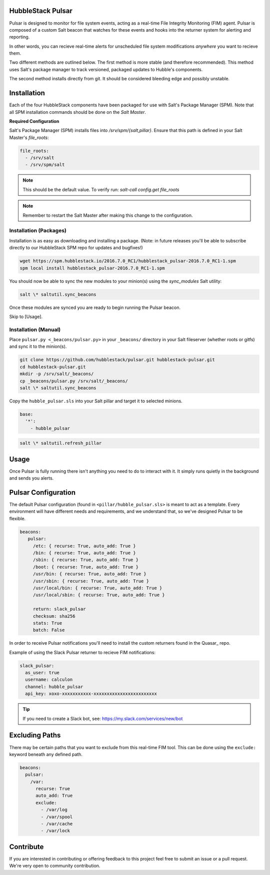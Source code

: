 HubbleStack Pulsar
==================

Pulsar is designed to monitor for file system events, acting as a real-time
File Integrity Monitoring (FIM) agent. Pulsar is composed of a custom Salt
beacon that watches for these events and hooks into the returner system for
alerting and reporting.

In other words, you can recieve real-time alerts for unscheduled file system
modifications *anywhere* you want to recieve them.

Two different methods are outlined below. The first method is more stable (and
therefore recommended). This method uses Salt's package manager to track
versioned, packaged updates to Hubble's components.

The second method installs directly from git. It should be considered bleeding
edge and possibly unstable.

Installation
============

Each of the four HubbleStack components have been packaged for use with Salt's
Package Manager (SPM). Note that all SPM installation commands should be done
on the *Salt Master*.

**Required Configuration**

Salt's Package Manager (SPM) installs files into `/srv/spm/{salt,pillar}`.
Ensure that this path is defined in your Salt Master's `file_roots`:

.. code-block:: yaml

    file_roots:
      - /srv/salt
      - /srv/spm/salt

.. note:: This should be the default value. To verify run: `salt-call config.get file_roots`

.. note:: Remember to restart the Salt Master after making this change to the configuration.

Installation (Packages)
-----------------------

Installation is as easy as downloading and installing a package. (Note: in
future releases you'll be able to subscribe directly to our HubbleStack SPM
repo for updates and bugfixes!)

.. code-block:: shell

    wget https://spm.hubblestack.io/2016.7.0_RC1/hubblestack_pulsar-2016.7.0_RC1-1.spm
    spm local install hubblestack_pulsar-2016.7.0_RC1-1.spm

You should now be able to sync the new modules to your minion(s) using the
`sync_modules` Salt utility:

.. code-block:: shell

    salt \* saltutil.sync_beacons

Once these modules are synced you are ready to begin running the Pulsar beacon.

Skip to [Usage].

Installation (Manual)
---------------------

Place ``pulsar.py <_beacons/pulsar.py>`` in your ``_beacons/`` directory in your Salt
fileserver (whether roots or gitfs) and sync it to the minion(s).

.. code-block:: shell

    git clone https://github.com/hubblestack/pulsar.git hubblestack-pulsar.git
    cd hubblestack-pulsar.git
    mkdir -p /srv/salt/_beacons/
    cp _beacons/pulsar.py /srv/salt/_beacons/
    salt \* saltutil.sync_beacons

Copy the ``hubble_pulsar.sls`` into your Salt pillar and target it to selected minions.

.. code-block:: shell

    base:
      '*':
        - hubble_pulsar

.. code-block:: shell

    salt \* saltutil.refresh_pillar

Usage
=====

Once Pulsar is fully running there isn't anything you need to do to interact
with it. It simply runs quietly in the background and sends you alerts.

Pulsar Configuration
====================

The default Pulsar configuration (found in ``<pillar/hubble_pulsar.sls>``
is meant to act as a template. Every environment will have different needs and
requirements, and we understand that, so we've designed Pulsar to be flexible.

.. code-block:: yaml

    beacons:
       pulsar:
         /etc: { recurse: True, auto_add: True }
         /bin: { recurse: True, auto_add: True }
         /sbin: { recurse: True, auto_add: True }
         /boot: { recurse: True, auto_add: True }
         /usr/bin: { recurse: True, auto_add: True }
         /usr/sbin: { recurse: True, auto_add: True }
         /usr/local/bin: { recurse: True, auto_add: True }
         /usr/local/sbin: { recurse: True, auto_add: True }
         
         return: slack_pulsar
         checksum: sha256
         stats: True
         batch: False

In order to receive Pulsar notifications you'll need to install the custom
returners found in the Quasar_ repo.

.. _Quasar:: https://github.com/HubbleStack/Quasar

Example of using the Slack Pulsar returner to recieve FIM notifications:

.. code-block:: yaml

    slack_pulsar:
      as_user: true
      username: calculon
      channel: hubble_pulsar
      api_key: xoxo-xxxxxxxxxxx-xxxxxxxxxxxxxxxxxxxxxxxx

.. tip:: If you need to create a Slack bot, see: https://my.slack.com/services/new/bot

Excluding Paths
===============

There may be certain paths that you want to exclude from this real-time
FIM tool. This can be done using the ``exclude:`` keyword beneath any
defined path.

.. code-block:: yaml

    beacons:
      pulsar:
        /var:
          recurse: True
          auto_add: True
          exclude:
            - /var/log
            - /var/spool
            - /var/cache
            - /var/lock

Contribute
==========

If you are interested in contributing or offering feedback to this project feel
free to submit an issue or a pull request. We're very open to community
contribution.
